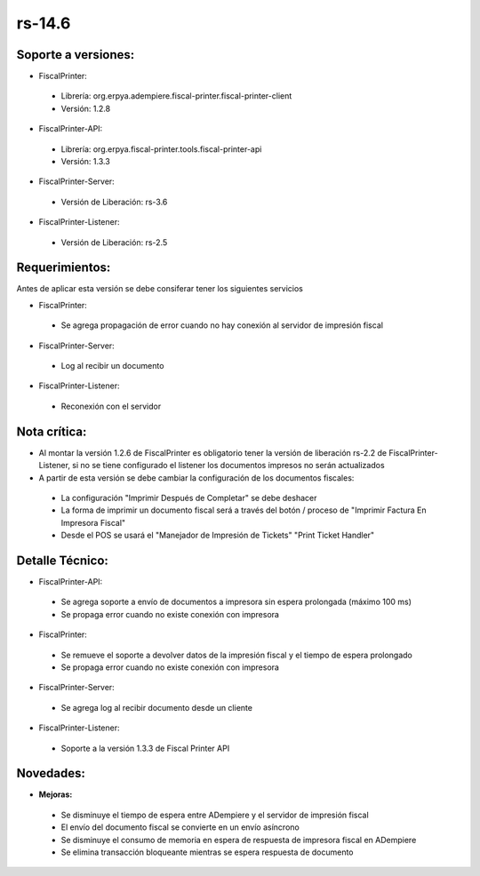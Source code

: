 **rs-14.6**
==========

**Soporte a versiones:**
------------------------

- FiscalPrinter:
 
 - Librería: org.erpya.adempiere.fiscal-printer.fiscal-printer-client
 - Versión: 1.2.8
 
- FiscalPrinter-API:
 
 - Librería: org.erpya.fiscal-printer.tools.fiscal-printer-api
 - Versión: 1.3.3

- FiscalPrinter-Server:
 
 - Versión de Liberación: rs-3.6
 
- FiscalPrinter-Listener:
 
 - Versión de Liberación: rs-2.5
  
**Requerimientos:**
-------------------

Antes de aplicar esta versión se debe consiferar tener los siguientes servicios

- FiscalPrinter:
 
 - Se agrega propagación de error cuando no hay conexión al servidor de impresión fiscal
- FiscalPrinter-Server:
 
 - Log al recibir un documento

- FiscalPrinter-Listener:
 
 - Reconexión con el servidor
 
**Nota crítica:**
-----------------

- Al montar la versión 1.2.6 de FiscalPrinter es obligatorio tener la versión de liberación rs-2.2 de FiscalPrinter-Listener, si no se tiene configurado el listener los documentos impresos no serán actualizados
- A partir de esta versión se debe cambiar la configuración de los documentos fiscales:
 
 - La configuración "Imprimir Después de Completar" se debe deshacer
 - La forma de imprimir un documento fiscal será a través del botón / proceso de "Imprimir Factura En Impresora Fiscal"
 - Desde el POS se usará el "Manejador de Impresión de Tickets" "Print Ticket Handler"

**Detalle Técnico:**
--------------------

- FiscalPrinter-API:
  
 - Se agrega soporte a envío de documentos a impresora sin espera prolongada (máximo 100 ms)
 - Se propaga error cuando no existe conexión con impresora

- FiscalPrinter:
  
 - Se remueve el soporte a devolver datos de la impresión fiscal y el tiempo de espera prolongado
 - Se propaga error cuando no existe conexión con impresora

- FiscalPrinter-Server:
 
 - Se agrega log al recibir documento desde un cliente

- FiscalPrinter-Listener:
 
 - Soporte a la versión 1.3.3 de Fiscal Printer API

**Novedades:**
--------------

- **Mejoras:**
 
 - Se disminuye el tiempo de espera entre ADempiere y el servidor de impresión fiscal
 - El envío del documento fiscal se convierte en un envío asíncrono
 - Se disminuye el consumo de memoria en espera de respuesta de impresora fiscal en ADempiere
 - Se elimina transacción bloqueante mientras se espera respuesta de documento
